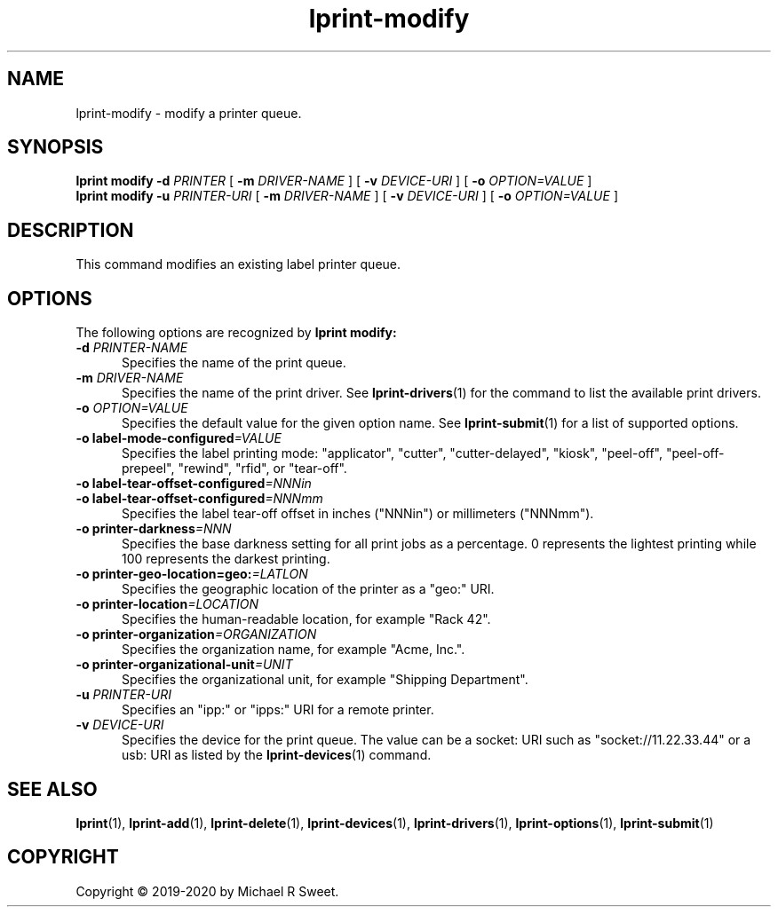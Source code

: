 .\"
.\" lprint-modify man page for LPrint, a Label Printer Utility
.\"
.\" Copyright © 2019-2020 by Michael R Sweet.
.\"
.\" Licensed under Apache License v2.0.  See the file "LICENSE" for more
.\" information.
.\"
.TH lprint-modify 1 "LPrint" "January 24, 2020" "Michael R Sweet"
.SH NAME
lprint-modify \- modify a printer queue.
.SH SYNOPSIS
.B lprint
.B modify
.B \-d
.I PRINTER
[
.B \-m
.I DRIVER-NAME
] [
.B \-v
.I DEVICE-URI
] [
.B \-o
.I OPTION=VALUE
]
.br
.B lprint
.B modify
.B \-u
.I PRINTER-URI
[
.B \-m
.I DRIVER-NAME
] [
.B \-v
.I DEVICE-URI
] [
.B \-o
.I OPTION=VALUE
]
.SH DESCRIPTION
This command modifies an existing label printer queue.
.SH OPTIONS
The following options are recognized by
.B lprint modify:
.TP 5
\fB\-d \fIPRINTER-NAME\fR
Specifies the name of the print queue.
.TP 5
\fB\-m \fIDRIVER-NAME\fR
Specifies the name of the print driver.
See
.BR lprint-drivers (1)
for the command to list the available print drivers.
.TP 5
\fB\-o \fIOPTION=VALUE\fR
Specifies the default value for the given option name.
See
.BR lprint-submit (1)
for a list of supported options.
.TP 5
\fB\-o label-mode-configured\fI=VALUE\fR
Specifies the label printing mode: "applicator", "cutter", "cutter-delayed", "kiosk", "peel-off", "peel-off-prepeel", "rewind", "rfid", or "tear-off".
.TP 5
\fB\-o label-tear-offset-configured\fI=NNNin\fR
.TP 5
\fB\-o label-tear-offset-configured\fI=NNNmm\fR
Specifies the label tear-off offset in inches ("NNNin") or millimeters ("NNNmm").
.TP 5
\fB\-o printer-darkness\fI=NNN\fR
Specifies the base darkness setting for all print jobs as a percentage.
0 represents the lightest printing while 100 represents the darkest printing.
.TP 5
\fB\-o printer-geo-location=geo:\fI=LATLON\fR
Specifies the geographic location of the printer as a "geo:" URI.
.TP 5
\fB\-o printer-location\fI=LOCATION\fR
Specifies the human-readable location, for example "Rack 42".
.TP 5
\fB\-o printer-organization\fI=ORGANIZATION\fR
Specifies the organization name, for example "Acme, Inc.".
.TP 5
\fB\-o printer-organizational-unit\fI=UNIT\fR
Specifies the organizational unit, for example "Shipping Department".
.TP 5
\fB\-u \fIPRINTER-URI\fR
Specifies an "ipp:" or "ipps:" URI for a remote printer.
.TP 5
\fB\-v \fIDEVICE-URI\fR
Specifies the device for the print queue.
The value can be a socket: URI such as "socket://11.22.33.44" or a usb: URI as listed by the
.BR lprint-devices (1)
command.
.SH SEE ALSO
.BR lprint (1),
.BR lprint-add (1),
.BR lprint-delete (1),
.BR lprint-devices (1),
.BR lprint-drivers (1),
.BR lprint-options (1),
.BR lprint-submit (1)
.SH COPYRIGHT
Copyright \[co] 2019-2020 by Michael R Sweet.
